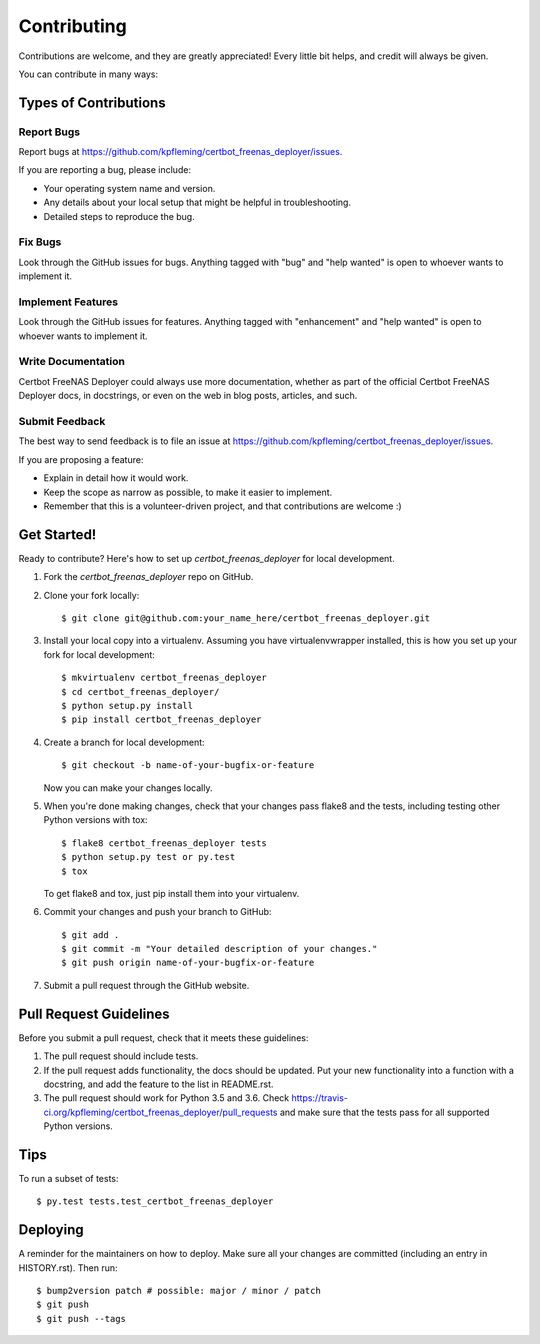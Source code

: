 .. highlight:: shell

============
Contributing
============

Contributions are welcome, and they are greatly appreciated! Every little bit
helps, and credit will always be given.

You can contribute in many ways:

Types of Contributions
----------------------

Report Bugs
~~~~~~~~~~~

Report bugs at https://github.com/kpfleming/certbot_freenas_deployer/issues.

If you are reporting a bug, please include:

* Your operating system name and version.
* Any details about your local setup that might be helpful in troubleshooting.
* Detailed steps to reproduce the bug.

Fix Bugs
~~~~~~~~

Look through the GitHub issues for bugs. Anything tagged with "bug" and "help
wanted" is open to whoever wants to implement it.

Implement Features
~~~~~~~~~~~~~~~~~~

Look through the GitHub issues for features. Anything tagged with "enhancement"
and "help wanted" is open to whoever wants to implement it.

Write Documentation
~~~~~~~~~~~~~~~~~~~

Certbot FreeNAS Deployer could always use more documentation, whether as part of the
official Certbot FreeNAS Deployer docs, in docstrings, or even on the web in blog posts,
articles, and such.

Submit Feedback
~~~~~~~~~~~~~~~

The best way to send feedback is to file an issue at https://github.com/kpfleming/certbot_freenas_deployer/issues.

If you are proposing a feature:

* Explain in detail how it would work.
* Keep the scope as narrow as possible, to make it easier to implement.
* Remember that this is a volunteer-driven project, and that contributions
  are welcome :)

Get Started!
------------

Ready to contribute? Here's how to set up `certbot_freenas_deployer` for local development.

1. Fork the `certbot_freenas_deployer` repo on GitHub.
2. Clone your fork locally::

    $ git clone git@github.com:your_name_here/certbot_freenas_deployer.git

3. Install your local copy into a virtualenv. Assuming you have virtualenvwrapper installed, this is how you set up your fork for local development::

    $ mkvirtualenv certbot_freenas_deployer
    $ cd certbot_freenas_deployer/
    $ python setup.py install
    $ pip install certbot_freenas_deployer

4. Create a branch for local development::

    $ git checkout -b name-of-your-bugfix-or-feature

   Now you can make your changes locally.

5. When you're done making changes, check that your changes pass flake8 and the
   tests, including testing other Python versions with tox::

    $ flake8 certbot_freenas_deployer tests
    $ python setup.py test or py.test
    $ tox

   To get flake8 and tox, just pip install them into your virtualenv.

6. Commit your changes and push your branch to GitHub::

    $ git add .
    $ git commit -m "Your detailed description of your changes."
    $ git push origin name-of-your-bugfix-or-feature

7. Submit a pull request through the GitHub website.

Pull Request Guidelines
-----------------------

Before you submit a pull request, check that it meets these guidelines:

1. The pull request should include tests.
2. If the pull request adds functionality, the docs should be updated. Put
   your new functionality into a function with a docstring, and add the
   feature to the list in README.rst.
3. The pull request should work for Python 3.5 and 3.6. Check
   https://travis-ci.org/kpfleming/certbot_freenas_deployer/pull_requests
   and make sure that the tests pass for all supported Python versions.

Tips
----

To run a subset of tests::

$ py.test tests.test_certbot_freenas_deployer


Deploying
---------

A reminder for the maintainers on how to deploy.
Make sure all your changes are committed (including an entry in HISTORY.rst).
Then run::

$ bump2version patch # possible: major / minor / patch
$ git push
$ git push --tags
